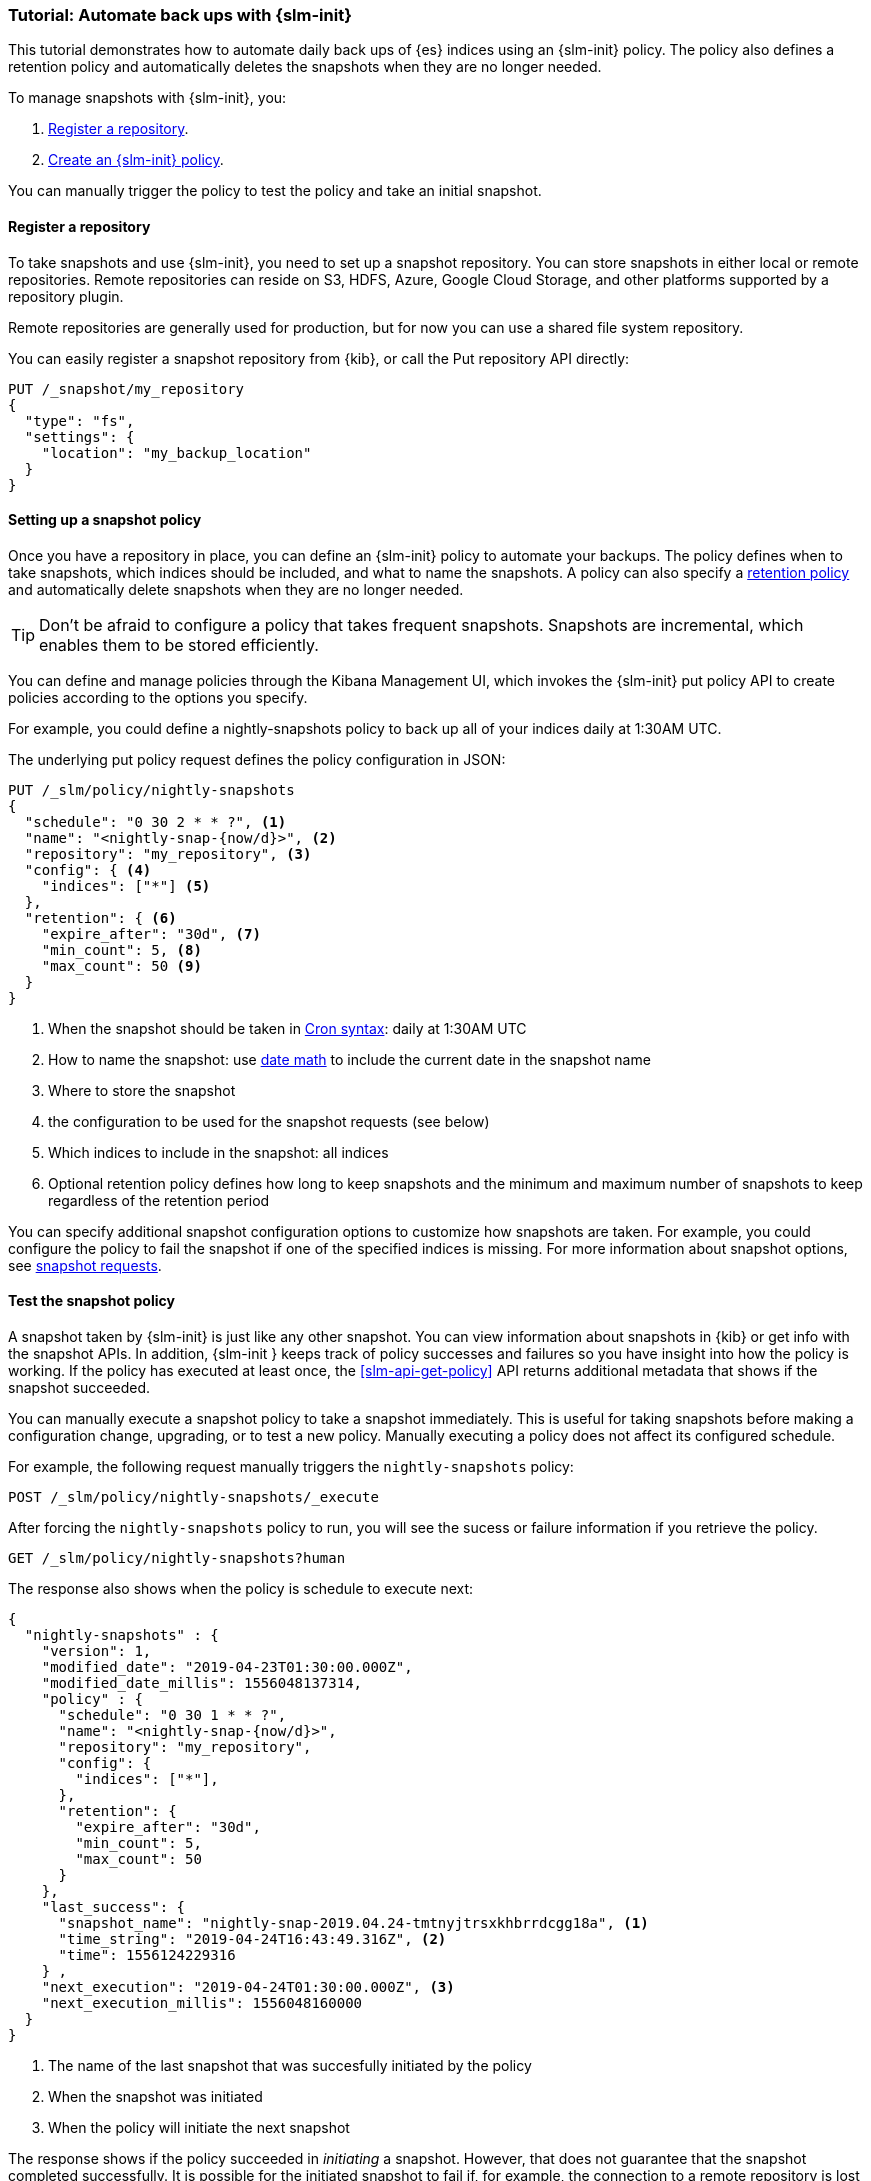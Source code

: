 [role="xpack"]
[testenv="basic"]
[[getting-started-snapshot-lifecycle-management]]
=== Tutorial: Automate back ups with {slm-init}

This tutorial demonstrates how to automate daily back ups of {es} indices using an {slm-init} policy.
The policy also defines a retention policy and automatically deletes the snapshots when they
are no longer needed.

To manage snapshots with {slm-init}, you:

. <<slm-gs-register-repository, Register a repository>>.
. <<slm-gs-create-policy, Create an {slm-init} policy>>.

You can manually trigger the policy to test the policy and take an initial snapshot. 

[float]
[[slm-gs-register-repository]]
==== Register a repository

To take snapshots and use {slm-init}, you need to set up a snapshot repository. 
You can store snapshots in either local or remote repositories. 
Remote repositories can reside on S3, HDFS, Azure, Google Cloud Storage, 
and other platforms supported by a repository plugin.

Remote repositories are generally used for production, 
but for now you can use a shared file system repository.

You can easily register a snapshot repository from {kib}, or call the Put repository API directly:

[source,console]
-----------------------------------
PUT /_snapshot/my_repository
{
  "type": "fs",
  "settings": {
    "location": "my_backup_location"
  }
}
-----------------------------------

[float]
[[slm-gs-create-policy]]
==== Setting up a snapshot policy

Once you have a repository in place, you can define an {slm-init} policy to automate your backups. 
The policy defines when to take snapshots, which indices should be included, 
and what to name the snapshots. 
A policy can also specify a <<slm-retention,retention policy>> and 
automatically delete snapshots when they are no longer needed.

TIP: Don't be afraid to configure a policy that takes frequent snapshots.
Snapshots are incremental, which enables them to be stored efficiently.

You can define and manage policies through the Kibana Management UI, 
which invokes the {slm-init} put policy API to create policies according to the options you specify.

For example, you could define a nightly-snapshots policy 
to back up all of your indices daily at 1:30AM UTC.

The underlying put policy request defines the policy configuration in JSON:

[source,console]
--------------------------------------------------
PUT /_slm/policy/nightly-snapshots
{
  "schedule": "0 30 2 * * ?", <1>
  "name": "<nightly-snap-{now/d}>", <2>
  "repository": "my_repository", <3>
  "config": { <4>
    "indices": ["*"] <5>
  },
  "retention": { <6>
    "expire_after": "30d", <7>
    "min_count": 5, <8>
    "max_count": 50 <9>
  }
}
--------------------------------------------------
// TEST[continued]
<1> When the snapshot should be taken in
    <<schedule-cron,Cron syntax>>: daily at 1:30AM UTC
<2> How to name the snapshot: use  
    <<date-math-index-names,date math>> to include the current date in the snapshot name
<3> Where to store the snapshot
<4> the configuration to be used for the snapshot requests (see below)
<5> Which indices to include in the snapshot: all indices
<6> Optional retention policy defines how long to keep snapshots and 
the minimum and maximum number of snapshots to keep regardless of the retention period


You can specify additional snapshot configuration options to customize how snapshots are taken.
For example, you could configure the policy to fail the snapshot 
if one of the specified indices is missing. 
For more information about snapshot options, see <<snapshots-take-snapshot,snapshot requests>>.

[float]
[[slm-gs-test-policy]]
==== Test the snapshot policy

A snapshot taken by {slm-init} is just like any other snapshot. 
You can view information about snapshots in {kib} or get info with the snapshot APIs. 
In addition, {slm-init } keeps track of policy successes and failures so you 
have insight into how the policy is working. If the policy has executed at
least once, the <<slm-api-get-policy>> API returns additional metadata
that shows if the snapshot succeeded.

You can manually execute a snapshot policy to take a snapshot immediately. 
This is useful for taking snapshots before making a configuration change, 
upgrading, or to test a new policy. 
Manually executing a policy does not affect its configured schedule. 

For example, the following request manually triggers the `nightly-snapshots` policy:

[source,console]
--------------------------------------------------
POST /_slm/policy/nightly-snapshots/_execute
--------------------------------------------------
// TEST[skip:we can't easily handle snapshots from docs tests]


After forcing the `nightly-snapshots` policy to run, 
you will see the sucess or failure information if you retrieve the policy.

[source,console]
--------------------------------------------------
GET /_slm/policy/nightly-snapshots?human
--------------------------------------------------
// TEST[continued]

The response also shows when the policy is schedule to execute next:

[source,console-result]
--------------------------------------------------
{
  "nightly-snapshots" : {
    "version": 1,
    "modified_date": "2019-04-23T01:30:00.000Z",
    "modified_date_millis": 1556048137314,
    "policy" : {
      "schedule": "0 30 1 * * ?",
      "name": "<nightly-snap-{now/d}>",
      "repository": "my_repository",
      "config": {
        "indices": ["*"],
      },
      "retention": {
        "expire_after": "30d",
        "min_count": 5,
        "max_count": 50
      }
    },
    "last_success": { 
      "snapshot_name": "nightly-snap-2019.04.24-tmtnyjtrsxkhbrrdcgg18a", <1>
      "time_string": "2019-04-24T16:43:49.316Z", <2>
      "time": 1556124229316
    } ,
    "next_execution": "2019-04-24T01:30:00.000Z", <3>
    "next_execution_millis": 1556048160000 
  }
}
--------------------------------------------------
// TESTRESPONSE[skip:the presence of last_failure and last_success is asynchronous and will be present for users, but is untestable]

<1> The name of the last snapshot that was succesfully initiated by the policy
<2> When the snapshot was initiated
<3> When the policy will initiate the next snapshot

The response shows if the policy succeeded in _initiating_ a snapshot.
However, that does not guarantee that the snapshot completed successfully. 
It is possible for the initiated snapshot to fail if, for example, the connection to a remote
repository is lost while copying files.

Only the most recent success and failure are returned, 
but all policy executions are recorded in the `.slm-history*` index.

For more information about using {kib} to set up and manage snapshot policies, 
see {kibana-ref}/snapshot-repositories.html[Snapshot and Restore]. 
For more information about using the APIs directly, 
see the <<snapshot-lifecycle-management-api,SLM API documentation>>.
For general information about backing up and restoring {es} indices and cluster information,
see <<modules-snapshots>>.
